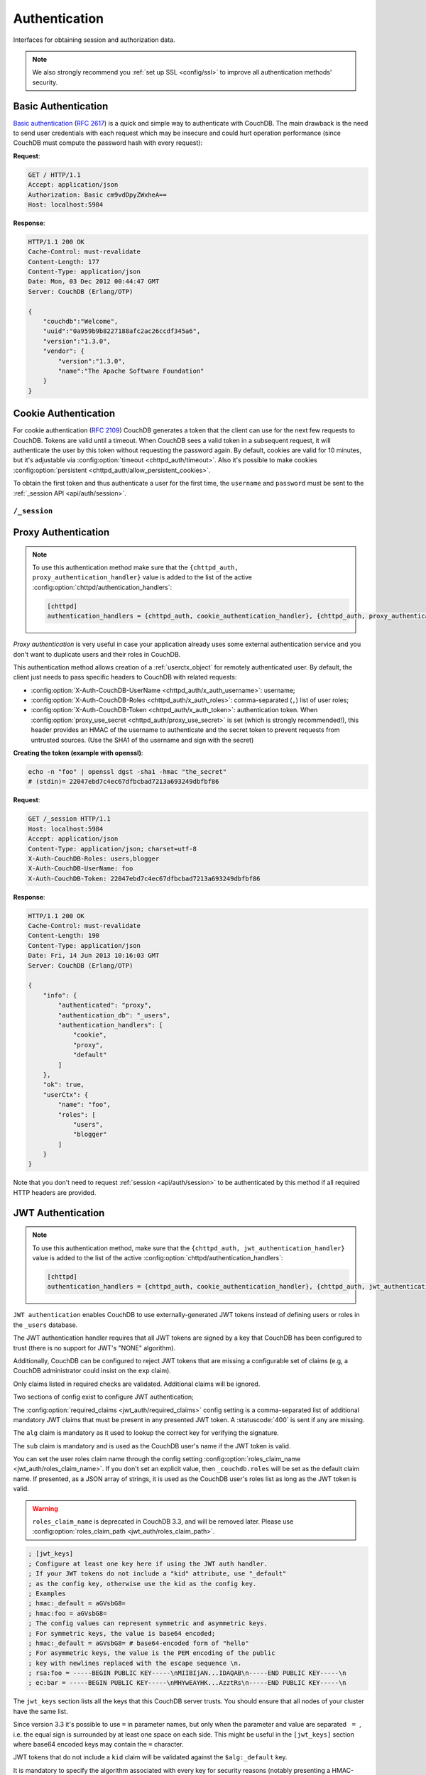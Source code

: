 .. Licensed under the Apache License, Version 2.0 (the "License"); you may not
.. use this file except in compliance with the License. You may obtain a copy of
.. the License at
..
..   http://www.apache.org/licenses/LICENSE-2.0
..
.. Unless required by applicable law or agreed to in writing, software
.. distributed under the License is distributed on an "AS IS" BASIS, WITHOUT
.. WARRANTIES OR CONDITIONS OF ANY KIND, either express or implied. See the
.. License for the specific language governing permissions and limitations under
.. the License.

.. _api/auth:

==============
Authentication
==============

Interfaces for obtaining session and authorization data.

.. note::
    We also strongly recommend you :ref:`set up SSL <config/ssl>` to
    improve all authentication methods' security.

.. _api/auth/basic:

Basic Authentication
====================

`Basic authentication`_ (:rfc:`2617`) is a quick and simple way to authenticate
with CouchDB. The main drawback is the need to send user credentials with each
request which may be insecure and could hurt operation performance (since
CouchDB must compute the password hash with every request):

**Request**:

.. code-block:: http

    GET / HTTP/1.1
    Accept: application/json
    Authorization: Basic cm9vdDpyZWxheA==
    Host: localhost:5984

**Response**:

.. code-block:: http

    HTTP/1.1 200 OK
    Cache-Control: must-revalidate
    Content-Length: 177
    Content-Type: application/json
    Date: Mon, 03 Dec 2012 00:44:47 GMT
    Server: CouchDB (Erlang/OTP)

    {
        "couchdb":"Welcome",
        "uuid":"0a959b9b8227188afc2ac26ccdf345a6",
        "version":"1.3.0",
        "vendor": {
            "version":"1.3.0",
            "name":"The Apache Software Foundation"
        }
    }

.. _Basic authentication: http://en.wikipedia.org/wiki/Basic_access_authentication

.. _api/auth/cookie:

Cookie Authentication
=====================

For cookie authentication (:rfc:`2109`) CouchDB generates a token that the
client can use for the next few requests to CouchDB. Tokens are valid until
a timeout. When CouchDB sees a valid token in a subsequent request, it will
authenticate the user by this token without requesting the password again. By
default, cookies are valid for 10 minutes, but it's adjustable via :config:option:`timeout
<chttpd_auth/timeout>`. Also it's possible to make cookies
:config:option:`persistent <chttpd_auth/allow_persistent_cookies>`.

To obtain the first token and thus authenticate a user for the first time, the
``username`` and ``password`` must be sent to the :ref:`_session API
<api/auth/session>`.

.. _api/auth/session:

``/_session``
-------------

.. http:post:: /_session
    :synopsis: Authenticates user by Cookie-based user login

    Initiates new session for specified user credentials by providing `Cookie`
    value.

    :<header Content-Type: - :mimetype:`application/x-www-form-urlencoded`
                           - :mimetype:`application/json`
    :query string next: Enforces redirect after successful login to the
      specified location. This location is relative from server root.
      *Optional*.
    :form name: User name
    :form password: Password
    :>header Set-Cookie: Authorization token
    :>json boolean ok: Operation status
    :>json string name: Username
    :>json array roles: List of user roles
    :code 200: Successfully authenticated
    :code 302: Redirect after successful authentication
    :code 401: Username or password wasn't recognized

    **Request**:

    .. code-block:: http

        POST /_session HTTP/1.1
        Accept: application/json
        Content-Length: 24
        Content-Type: application/x-www-form-urlencoded
        Host: localhost:5984

        name=root&password=relax

    It's also possible to send data as JSON:

    .. code-block:: http

        POST /_session HTTP/1.1
        Accept: application/json
        Content-Length: 37
        Content-Type: application/json
        Host: localhost:5984

        {
            "name": "root",
            "password": "relax"
        }

    **Response**:

    .. code-block:: http

        HTTP/1.1 200 OK
        Cache-Control: must-revalidate
        Content-Length: 43
        Content-Type: application/json
        Date: Mon, 03 Dec 2012 01:23:14 GMT
        Server: CouchDB (Erlang/OTP)
        Set-Cookie: AuthSession=cm9vdDo1MEJCRkYwMjq0LO0ylOIwShrgt8y-UkhI-c6BGw; Version=1; Path=/; HttpOnly

        {"ok":true,"name":"root","roles":["_admin"]}

    If ``next`` query parameter was provided the response will trigger
    redirection to the specified location in case of successful authentication:

    **Request**:

    .. code-block:: http

        POST /_session?next=/blog/_design/sofa/_rewrite/recent-posts HTTP/1.1
        Accept: application/json
        Content-Type: application/x-www-form-urlencoded
        Host: localhost:5984

        name=root&password=relax

    **Response**:

    .. code-block:: http

        HTTP/1.1 302 Moved Temporarily
        Cache-Control: must-revalidate
        Content-Length: 43
        Content-Type: application/json
        Date: Mon, 03 Dec 2012 01:32:46 GMT
        Location: http://localhost:5984/blog/_design/sofa/_rewrite/recent-posts
        Server: CouchDB (Erlang/OTP)
        Set-Cookie: AuthSession=cm9vdDo1MEJDMDEzRTp7Vu5GKCkTxTVxwXbpXsBARQWnhQ; Version=1; Path=/; HttpOnly

        {"ok":true,"name":null,"roles":["_admin"]}

.. http:get:: /_session
    :synopsis: Returns Cookie-based login user information

    Returns information about the authenticated user, including a
    :ref:`userctx_object`, the authentication method and database that were
    used, and a list of configured authentication handlers on the server.

    :query boolean basic: Accept `Basic Auth` by requesting this resource.
      *Optional*.
    :>json boolean ok: Operation status
    :>json object userCtx: User context for the current user
    :>json object info: Server authentication configuration
    :code 200: Successfully authenticated.
    :code 401: Username or password wasn't recognized.

    **Request**:

    .. code-block:: http

        GET /_session HTTP/1.1
        Host: localhost:5984
        Accept: application/json
        Cookie: AuthSession=cm9vdDo1MEJDMDQxRDpqb-Ta9QfP9hpdPjHLxNTKg_Hf9w

    **Response**:

    .. code-block:: http

        HTTP/1.1 200 OK
        Cache-Control: must-revalidate
        Content-Length: 175
        Content-Type: application/json
        Date: Fri, 09 Aug 2013 20:27:45 GMT
        Server: CouchDB (Erlang/OTP)
        Set-Cookie: AuthSession=cm9vdDo1MjA1NTBDMTqmX2qKt1KDR--GUC80DQ6-Ew_XIw; Version=1; Path=/; HttpOnly

        {
            "info": {
                "authenticated": "cookie",
                "authentication_db": "_users",
                "authentication_handlers": [
                    "cookie",
                    "default"
                ]
            },
            "ok": true,
            "userCtx": {
                "name": "root",
                "roles": [
                    "_admin"
                ]
            }
        }

.. http:delete:: /_session
    :synopsis: Logout Cookie-based user

    Closes user's session by instructing the browser to clear the cookie. This
    does not invalidate the session from the server's perspective, as there is
    no way to do this because CouchDB cookies are stateless. This means calling
    this endpoint is purely optional from a client perspective, and it does not
    protect against theft of a session cookie.

    :code 200: Successfully close session.

    **Request**:

    .. code-block:: http

        DELETE /_session HTTP/1.1
        Accept: application/json
        Cookie: AuthSession=cm9vdDo1MjA1NEVGMDo1QXNQkqC_0Qmgrk8Fw61_AzDeXw
        Host: localhost:5984

    **Response**:

    .. code-block:: http

        HTTP/1.1 200 OK
        Cache-Control: must-revalidate
        Content-Length: 12
        Content-Type: application/json
        Date: Fri, 09 Aug 2013 20:30:12 GMT
        Server: CouchDB (Erlang/OTP)
        Set-Cookie: AuthSession=; Version=1; Path=/; HttpOnly

        {
            "ok": true
        }

.. _api/auth/proxy:

Proxy Authentication
====================

.. note::
    To use this authentication method make sure that the
    ``{chttpd_auth, proxy_authentication_handler}`` value is added to the
    list of the active :config:option:`chttpd/authentication_handlers`:

    .. code-block:: ini

        [chttpd]
        authentication_handlers = {chttpd_auth, cookie_authentication_handler}, {chttpd_auth, proxy_authentication_handler}, {chttpd_auth, default_authentication_handler}

`Proxy authentication` is very useful in case your application already uses
some external authentication service and you don't want to duplicate users and
their roles in CouchDB.

This authentication method allows creation of a :ref:`userctx_object` for
remotely authenticated user. By default, the client just needs to pass specific
headers to CouchDB with related requests:

- :config:option:`X-Auth-CouchDB-UserName <chttpd_auth/x_auth_username>`:
  username;
- :config:option:`X-Auth-CouchDB-Roles <chttpd_auth/x_auth_roles>`:
  comma-separated (``,``) list of user roles;
- :config:option:`X-Auth-CouchDB-Token <chttpd_auth/x_auth_token>`:
  authentication token. When
  :config:option:`proxy_use_secret <chttpd_auth/proxy_use_secret>`
  is set (which is strongly recommended!), this header provides an HMAC of the
  username to authenticate and the secret token to prevent requests from
  untrusted sources. (Use the SHA1 of the username and sign with the secret)

**Creating the token (example with openssl)**:

.. code-block:: sh

    echo -n "foo" | openssl dgst -sha1 -hmac "the_secret"
    # (stdin)= 22047ebd7c4ec67dfbcbad7213a693249dbfbf86

**Request**:

.. code-block:: http

    GET /_session HTTP/1.1
    Host: localhost:5984
    Accept: application/json
    Content-Type: application/json; charset=utf-8
    X-Auth-CouchDB-Roles: users,blogger
    X-Auth-CouchDB-UserName: foo
    X-Auth-CouchDB-Token: 22047ebd7c4ec67dfbcbad7213a693249dbfbf86

**Response**:

.. code-block:: http

    HTTP/1.1 200 OK
    Cache-Control: must-revalidate
    Content-Length: 190
    Content-Type: application/json
    Date: Fri, 14 Jun 2013 10:16:03 GMT
    Server: CouchDB (Erlang/OTP)

    {
        "info": {
            "authenticated": "proxy",
            "authentication_db": "_users",
            "authentication_handlers": [
                "cookie",
                "proxy",
                "default"
            ]
        },
        "ok": true,
        "userCtx": {
            "name": "foo",
            "roles": [
                "users",
                "blogger"
            ]
        }
    }

Note that you don't need to request :ref:`session <api/auth/session>`
to be authenticated by this method if all required HTTP headers are provided.

.. _api/auth/jwt:

JWT Authentication
====================

.. note::
    To use this authentication method, make sure that the
    ``{chttpd_auth, jwt_authentication_handler}`` value is added to the
    list of the active :config:option:`chttpd/authentication_handlers`:

    .. code-block:: ini

        [chttpd]
        authentication_handlers = {chttpd_auth, cookie_authentication_handler}, {chttpd_auth, jwt_authentication_handler}, {chttpd_auth, default_authentication_handler}

``JWT authentication`` enables CouchDB to use externally-generated JWT tokens
instead of defining users or roles in the ``_users`` database.

The JWT authentication handler requires that all JWT tokens are signed by a key that
CouchDB has been configured to trust (there is no support for JWT's "NONE" algorithm).

Additionally, CouchDB can be configured to reject JWT tokens that are
missing a configurable set of claims (e.g, a CouchDB administrator
could insist on the ``exp`` claim).

Only claims listed in required checks are validated. Additional claims will be ignored.

Two sections of config exist to configure JWT authentication;

The :config:option:`required_claims <jwt_auth/required_claims>` config
setting is a comma-separated list of additional mandatory JWT claims
that must be present in any presented JWT token. A :statuscode:`400`
is sent if any are missing.

The ``alg`` claim is mandatory as it used to lookup the correct key for verifying the
signature.

The ``sub`` claim is mandatory and is used as the CouchDB user's name if the JWT token
is valid.

You can set the user roles claim name through the config setting
:config:option:`roles_claim_name <jwt_auth/roles_claim_name>`. If you don't set
an explicit value, then ``_couchdb.roles`` will be set as the default claim name.
If presented, as a JSON array of strings, it is used as the CouchDB user's roles
list as long as the JWT token is valid.

.. warning::

    ``roles_claim_name`` is deprecated in CouchDB 3.3, and will be removed later.
    Please use :config:option:`roles_claim_path <jwt_auth/roles_claim_path>`.

.. code-block:: ini

    ; [jwt_keys]
    ; Configure at least one key here if using the JWT auth handler.
    ; If your JWT tokens do not include a "kid" attribute, use "_default"
    ; as the config key, otherwise use the kid as the config key.
    ; Examples
    ; hmac:_default = aGVsbG8=
    ; hmac:foo = aGVsbG8=
    ; The config values can represent symmetric and asymmetric keys.
    ; For symmetric keys, the value is base64 encoded;
    ; hmac:_default = aGVsbG8= # base64-encoded form of "hello"
    ; For asymmetric keys, the value is the PEM encoding of the public
    ; key with newlines replaced with the escape sequence \n.
    ; rsa:foo = -----BEGIN PUBLIC KEY-----\nMIIBIjAN...IDAQAB\n-----END PUBLIC KEY-----\n
    ; ec:bar = -----BEGIN PUBLIC KEY-----\nMHYwEAYHK...AzztRs\n-----END PUBLIC KEY-----\n

The ``jwt_keys`` section lists all the keys that this CouchDB server trusts. You
should ensure that all nodes of your cluster have the same list.

Since version 3.3 it's possible to use ``=`` in parameter names, but only when
the parameter and value are separated :literal:`\  = \ `, i.e. the equal sign is
surrounded by at least one space on each side. This might be useful in the
``[jwt_keys]`` section where base64 encoded keys may contain the ``=``
character.

JWT tokens that do not include a ``kid`` claim will be validated against the
``$alg:_default`` key.

It is mandatory to specify the algorithm associated with every key for security
reasons (notably presenting a HMAC-signed token using an RSA or EC public key
that the server trusts:
https://auth0.com/blog/critical-vulnerabilities-in-json-web-token-libraries/).

**Request**:

.. code-block:: http

    GET /_session HTTP/1.1
    Host: localhost:5984
    Accept: application/json
    Content-Type: application/json; charset=utf-8
    Authorization: Bearer <JWT token>

**Response**:

.. code-block:: http

    HTTP/1.1 200 OK
    Cache-Control: must-revalidate
    Content-Length: 188
    Content-Type: application/json
    Date: Sun, 19 Apr 2020 08:29:15 GMT
    Server: CouchDB (Erlang/OTP)

    {
        "info": {
            "authenticated": "jwt",
            "authentication_db": "_users",
            "authentication_handlers": [
                "cookie",
                "proxy",
                "default"
            ]
        },
        "ok": true,
        "userCtx": {
            "name": "foo",
            "roles": [
                "users",
                "blogger"
            ]
        }
    }

Note that you don't need to request :ref:`session <api/auth/session>`
to be authenticated by this method if the required HTTP header is provided.
